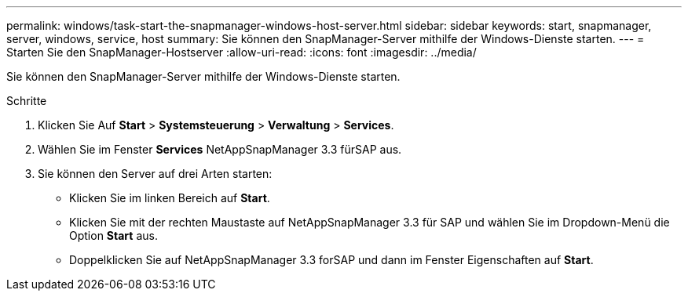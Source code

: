 ---
permalink: windows/task-start-the-snapmanager-windows-host-server.html 
sidebar: sidebar 
keywords: start, snapmanager, server, windows, service, host 
summary: Sie können den SnapManager-Server mithilfe der Windows-Dienste starten. 
---
= Starten Sie den SnapManager-Hostserver
:allow-uri-read: 
:icons: font
:imagesdir: ../media/


[role="lead"]
Sie können den SnapManager-Server mithilfe der Windows-Dienste starten.

.Schritte
. Klicken Sie Auf *Start* > *Systemsteuerung* > *Verwaltung* > *Services*.
. Wählen Sie im Fenster *Services* NetAppSnapManager 3.3 fürSAP aus.
. Sie können den Server auf drei Arten starten:
+
** Klicken Sie im linken Bereich auf *Start*.
** Klicken Sie mit der rechten Maustaste auf NetAppSnapManager 3.3 für SAP und wählen Sie im Dropdown-Menü die Option *Start* aus.
** Doppelklicken Sie auf NetAppSnapManager 3.3 forSAP und dann im Fenster Eigenschaften auf *Start*.



